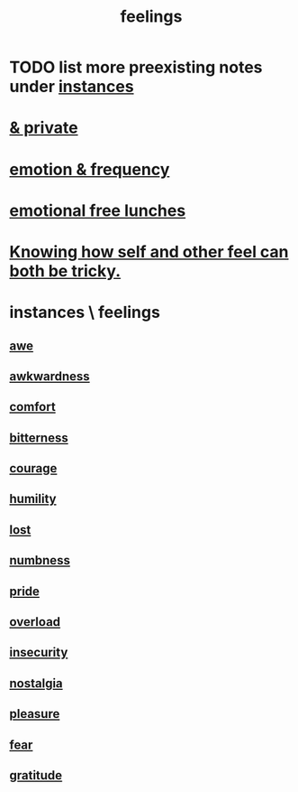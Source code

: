 :PROPERTIES:
:ID:       e3f2958a-c686-4c2a-934b-530fcd681a42
:END:
#+title: feelings
* TODO list more preexisting notes under [[id:2370c5e8-e713-4d6f-8d6c-32f9b55523e1][instances]]
* [[id:4569aa13-9b2b-4f60-b85d-a4bf4913edc9][& private]]
* [[id:82fbcfc0-61ea-4f30-82e5-3eb5148a16cf][emotion & frequency]]
* [[id:dca72b0d-ee2c-4666-8e87-4cf5bf58da98][emotional free lunches]]
* [[id:06b856e9-50fb-4025-9276-cd0b2b945fa8][Knowing how self and other feel can both be tricky.]]
* instances \ feelings
  :PROPERTIES:
  :ID:       2370c5e8-e713-4d6f-8d6c-32f9b55523e1
  :END:
** [[id:b745d109-6d7f-4638-beab-97bd26c8a936][awe]]
** [[id:237c52c1-7bca-4b83-8b6b-b64ffe209438][awkwardness]]
** [[id:8b0040c0-243b-43d4-8cc8-e9b3ffb35180][comfort]]
** [[id:a890ee05-e949-4690-b152-7fe13e35dcc5][bitterness]]
** [[id:492bfe8d-77f0-4aa2-bb33-df9fa984f0ea][courage]]
** [[id:91dc626c-36e2-4dc6-9c4f-fdea453c838e][humility]]
** [[id:dc735cdb-6166-4f57-b7aa-b537b1ecb98f][lost]]
** [[id:ee3db6a1-1143-439c-8912-10fb2a4d3b8d][numbness]]
** [[id:2208f9f5-43be-49d4-99c0-d803f8c3e44e][pride]]
** [[id:aa364e41-1550-4f82-95ba-6f63368388e8][overload]]
** [[id:28181732-11ed-4a6a-a998-84d40d32affb][insecurity]]
** [[id:5fe70812-fd17-4692-aa21-61a55c80ea71][nostalgia]]
** [[id:186371b0-e1eb-4a62-9354-f76fb3f63bbd][pleasure]]
** [[id:97cfad8a-0d5e-4fca-915b-c6b13ac8b788][fear]]
** [[id:004af7c1-02db-4545-8691-f00135b9ed48][gratitude]]
